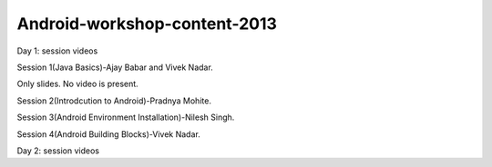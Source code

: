 Android-workshop-content-2013
=============================
Day 1: session videos



Session 1(Java Basics)-Ajay Babar and Vivek Nadar.

Only slides. No video is present.

 
Session 2(Introdcution to Android)-Pradnya Mohite.

Session 3(Android Environment Installation)-Nilesh Singh.

Session 4(Android Building Blocks)-Vivek Nadar.



Day 2: session videos

